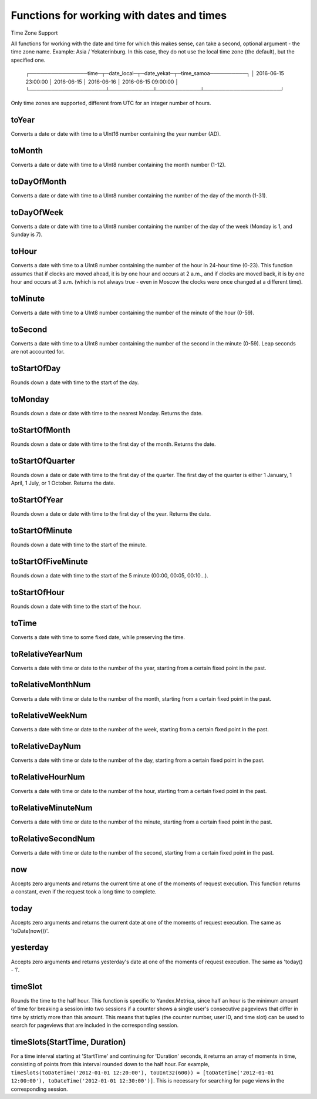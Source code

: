 Functions for working with dates and times
------------------------------------------

Time Zone Support

All functions for working with the date and time for which this makes sense, can take a second, optional argument - the time zone name. Example: Asia / Yekaterinburg. In this case, they do not use the local time zone (the default), but the specified one.

.. code-block:: sql
  SELECT
      toDateTime('2016-06-15 23:00:00') AS time,
      toDate(time) AS date_local,
      toDate(time, 'Asia/Yekaterinburg') AS date_yekat,
      toString(time, 'US/Samoa') AS time_samoa

..

  ┌────────────────time─┬─date_local─┬─date_yekat─┬─time_samoa──────────┐
  │ 2016-06-15 23:00:00 │ 2016-06-15 │ 2016-06-16 │ 2016-06-15 09:00:00 │
  └─────────────────────┴────────────┴────────────┴─────────────────────┘

Only time zones are supported, different from UTC for an integer number of hours.

toYear
~~~~~~
Converts a date or date with time to a UInt16 number containing the year number (AD).

toMonth
~~~~~~~
Converts a date or date with time to a UInt8 number containing the month number (1-12).

toDayOfMonth
~~~~~~~~~~~~
Converts a date or date with time to a UInt8 number containing the number of the day of the month (1-31).

toDayOfWeek
~~~~~~~~~~~
Converts a date or date with time to a UInt8 number containing the number of the day of the week (Monday is 1, and Sunday is 7).

toHour
~~~~~~
Converts a date with time to a UInt8 number containing the number of the hour in 24-hour time (0-23).
This function assumes that if clocks are moved ahead, it is by one hour and occurs at 2 a.m., and if clocks are moved back, it is by one hour and occurs at 3 a.m. (which is not always true - even in Moscow the clocks were once changed at a different time).

toMinute
~~~~~~~~
Converts a date with time to a UInt8 number containing the number of the minute of the hour (0-59).

toSecond
~~~~~~~~
Converts a date with time to a UInt8 number containing the number of the second in the minute (0-59).
Leap seconds are not accounted for.

toStartOfDay
~~~~~~~~~~~~
Rounds down a date with time to the start of the day.

toMonday
~~~~~~~~
Rounds down a date or date with time to the nearest Monday.
Returns the date.

toStartOfMonth
~~~~~~~~~~~~~~
Rounds down a date or date with time to the first day of the month.
Returns the date.

toStartOfQuarter
~~~~~~~~~~~~~~~~
Rounds down a date or date with time to the first day of the quarter.
The first day of the quarter is either 1 January, 1 April, 1 July, or 1 October. Returns the date.

toStartOfYear
~~~~~~~~~~~~~
Rounds down a date or date with time to the first day of the year.
Returns the date.

toStartOfMinute
~~~~~~~~~~~~~~~
Rounds down a date with time to the start of the minute.

toStartOfFiveMinute
~~~~~~~~~~~~~~~~~~~
Rounds down a date with time to the start of the 5 minute (00:00, 00:05, 00:10...).

toStartOfHour
~~~~~~~~~~~~~
Rounds down a date with time to the start of the hour.

toTime
~~~~~~
Converts a date with time to some fixed date, while preserving the time.

toRelativeYearNum
~~~~~~~~~~~~~~~~~
Converts a date with time or date to the number of the year, starting from a certain fixed point in the past.

toRelativeMonthNum
~~~~~~~~~~~~~~~~~~
Converts a date with time or date to the number of the month, starting from a certain fixed point in the past.

toRelativeWeekNum
~~~~~~~~~~~~~~~~~
Converts a date with time or date to the number of the week, starting from a certain fixed point in the past.

toRelativeDayNum
~~~~~~~~~~~~~~~~
Converts a date with time or date to the number of the day, starting from a certain fixed point in the past.

toRelativeHourNum
~~~~~~~~~~~~~~~~~
Converts a date with time or date to the number of the hour, starting from a certain fixed point in the past.

toRelativeMinuteNum
~~~~~~~~~~~~~~~~~~~
Converts a date with time or date to the number of the minute, starting from a certain fixed point in the past.

toRelativeSecondNum
~~~~~~~~~~~~~~~~~~~
Converts a date with time or date to the number of the second, starting from a certain fixed point in the past.

now
~~~
Accepts zero arguments and returns the current time at one of the moments of request execution.
This function returns a constant, even if the request took a long time to complete.

today
~~~~~
Accepts zero arguments and returns the current date at one of the moments of request execution.
The same as 'toDate(now())'.

yesterday
~~~~~~~~~
Accepts zero arguments and returns yesterday's date at one of the moments of request execution.
The same as 'today() - 1'.

timeSlot
~~~~~~~~
Rounds the time to the half hour.
This function is specific to Yandex.Metrica, since half an hour is the minimum amount of time for breaking a session into two sessions if a counter shows a single user's consecutive pageviews that differ in time by strictly more than this amount. This means that tuples (the counter number, user ID, and time slot) can be used to search for pageviews that are included in the corresponding session.

timeSlots(StartTime, Duration)
~~~~~~~~~~~~~~~~~~~~~~~~~~~~~~
For a time interval starting at 'StartTime' and continuing for 'Duration' seconds, it returns an array of moments in time, consisting of points from this interval rounded down to the half hour.
For example, ``timeSlots(toDateTime('2012-01-01 12:20:00'), toUInt32(600)) = [toDateTime('2012-01-01 12:00:00'), toDateTime('2012-01-01 12:30:00')]``.
This is necessary for searching for page views in the corresponding session.
